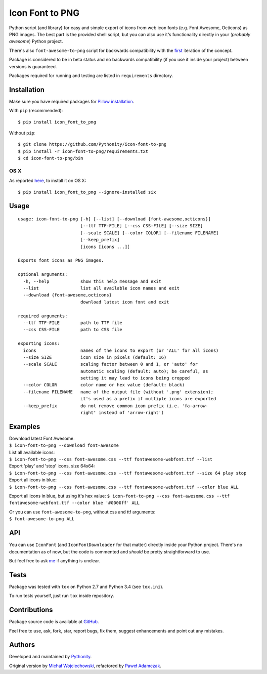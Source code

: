 Icon Font to PNG
================

|Build Status| |PyPI Version| |PyPI Downloads| |Python Versions|
|License|

Python script (and library) for easy and simple export of icons from web
icon fonts (e.g. Font Awesome, Octicons) as PNG images. The best part is
the provided shell script, but you can also use it's functionality
directly in your (*probably awesome*) Python project.

There's also ``font-awesome-to-png`` script for backwards compatibility
with the `first <https://github.com/odyniec/font-awesome-to-png>`__
iteration of the concept.

Package is considered to be in beta status and no backwards
compatibility (if you use it inside your project) between versions is
guaranteed.

Packages required for running and testing are listed in ``requirements``
directory.

Installation
------------

Make sure you have required packages for `Pillow
installation <https://pillow.readthedocs.org/en/3.1.x/installation.html>`__.

With ``pip`` (recommended):

::

    $ pip install icon_font_to_png

Without ``pip``:

::

    $ git clone https://github.com/Pythonity/icon-font-to-png
    $ pip install -r icon-font-to-png/requirements.txt
    $ cd icon-font-to-png/bin

OS X
~~~~

As reported
`here <https://github.com/Pythonity/icon-font-to-png/issues/2#issuecomment-197068427>`__,
to install it on OS X:

::

    $ pip install icon_font_to_png --ignore-installed six

Usage
-----

::

    usage: icon-font-to-png [-h] [--list] [--download {font-awesome,octicons}]
                            [--ttf TTF-FILE] [--css CSS-FILE] [--size SIZE]
                            [--scale SCALE] [--color COLOR] [--filename FILENAME]
                            [--keep_prefix]
                            [icons [icons ...]]

    Exports font icons as PNG images.

    optional arguments:
      -h, --help            show this help message and exit
      --list                list all available icon names and exit
      --download {font-awesome,octicons}
                            download latest icon font and exit

    required arguments:
      --ttf TTF-FILE        path to TTF file
      --css CSS-FILE        path to CSS file

    exporting icons:
      icons                 names of the icons to export (or 'ALL' for all icons)
      --size SIZE           icon size in pixels (default: 16)
      --scale SCALE         scaling factor between 0 and 1, or 'auto' for
                            automatic scaling (default: auto); be careful, as
                            setting it may lead to icons being cropped
      --color COLOR         color name or hex value (default: black)
      --filename FILENAME   name of the output file (without '.png' extension);
                            it's used as a prefix if multiple icons are exported
      --keep_prefix         do not remove common icon prefix (i.e. 'fa-arrow-
                            right' instead of 'arrow-right')

Examples
--------

| Download latest Font Awesome:
| ``$ icon-font-to-png --download font-awesome``

| List all available icons:
| ``$ icon-font-to-png --css font-awesome.css --ttf fontawesome-webfont.ttf --list``

| Export 'play' and 'stop' icons, size 64x64:
| ``$ icon-font-to-png --css font-awesome.css --ttf fontawesome-webfont.ttf --size 64 play stop``

| Export all icons in blue:
| ``$ icon-font-to-png --css font-awesome.css --ttf fontawesome-webfont.ttf --color blue ALL``

Export all icons in blue, but using it's hex value:
``$ icon-font-to-png --css font-awesome.css --ttf fontawesome-webfont.ttf --color blue '#0000ff' ALL``

| Or you can use ``font-awesome-to-png``, without css and ttf arguments:
| ``$ font-awesome-to-png ALL``

API
---

You can use ``IconFont`` (and ``IconFontDownloader`` for that matter)
directly inside your Python project. There's no documentation as of now,
but the code is commented and *should* be pretty straightforward to use.

But feel free to ask `me <mailto:pawel.adamczak@sidnet.info>`__ if
anything is unclear.

Tests
-----

Package was tested with ``tox`` on Python 2.7 and Python 3.4 (see
``tox.ini``).

To run tests yourself, just run ``tox`` inside repository.

Contributions
-------------

Package source code is available at
`GitHub <https://github.com/Pythonity/icon-font-to-png>`__.

Feel free to use, ask, fork, star, report bugs, fix them, suggest
enhancements and point out any mistakes.

Authors
-------

Developed and maintained by `Pythonity <http://pythonity.com/>`__.

Original version by `Michał
Wojciechowski <https://github.com/odyniec>`__, refactored by `Paweł
Adamczak <https://github.com/pawelad>`__.

.. |Build Status| image:: https://img.shields.io/travis/Pythonity/icon-font-to-png.svg
   :target: https://travis-ci.org/Pythonity/icon-font-to-png
.. |PyPI Version| image:: https://img.shields.io/pypi/v/icon_font_to_png.svg
   :target: https://pypi.python.org/pypi/icon_font_to_png
.. |PyPI Downloads| image:: https://img.shields.io/pypi/dm/icon_font_to_png.svg
   :target: https://pypi.python.org/pypi/icon_font_to_png
.. |Python Versions| image:: https://img.shields.io/pypi/pyversions/icon_font_to_png.svg
   :target: https://pypi.python.org/pypi/icon_font_to_png
.. |License| image:: https://img.shields.io/github/license/Pythonity/icon-font-to-png.svg
   :target: https://github.com/Pythonity/icon-font-to-png/blob/master/LICENSE


